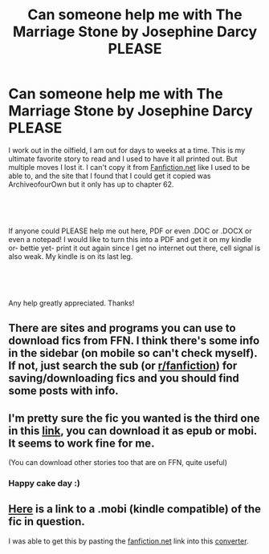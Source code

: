 #+TITLE: Can someone help me with The Marriage Stone by Josephine Darcy PLEASE

* Can someone help me with The Marriage Stone by Josephine Darcy PLEASE
:PROPERTIES:
:Author: absolutcheshire
:Score: 3
:DateUnix: 1536365225.0
:DateShort: 2018-Sep-08
:FlairText: Request
:END:
I work out in the oilfield, I am out for days to weeks at a time. This is my ultimate favorite story to read and I used to have it all printed out. But multiple moves I lost it. I can't copy it from [[https://Fanfiction.net][Fanfiction.net]] like I used to be able to, and the site that I found that I could get it copied was ArchiveofourOwn but it only has up to chapter 62.

​

​

If anyone could PLEASE help me out here, PDF or even .DOC or .DOCX or even a notepad! I would like to turn this into a PDF and get it on my kindle or- bettie yet- print it out again since I get no internet out there, cell signal is also weak. My kindle is on its last leg.

​

​

Any help greatly appreciated. Thanks!


** There are sites and programs you can use to download fics from FFN. I think there's some info in the sidebar (on mobile so can't check myself). If not, just search the sub (or [[/r/fanfiction][r/fanfiction]]) for saving/downloading fics and you should find some posts with info.
:PROPERTIES:
:Author: SilverCookieDust
:Score: 3
:DateUnix: 1536365689.0
:DateShort: 2018-Sep-08
:END:


** I'm pretty sure the fic you wanted is the third one in this [[http://www.ff2ebook.com/archive.php?search=The+Marriage+Stone][link]], you can download it as epub or mobi. It seems to work fine for me.

(You can download other stories too that are on FFN, quite useful)
:PROPERTIES:
:Author: elizabnthe
:Score: 2
:DateUnix: 1536369995.0
:DateShort: 2018-Sep-08
:END:

*** Happy cake day :)
:PROPERTIES:
:Author: moomoogoat
:Score: 3
:DateUnix: 1536373741.0
:DateShort: 2018-Sep-08
:END:


** [[https://drive.google.com/open?id=1_ZGB-GngwP-myR4iq-QYi8Ytkh3T9sqX][Here]] is a link to a .mobi (kindle compatible) of the fic in question.

I was able to get this by pasting the [[https://fanfiction.net][fanfiction.net]] link into this [[http://ff2ebook.com/][converter]].
:PROPERTIES:
:Author: moomoogoat
:Score: 1
:DateUnix: 1536369755.0
:DateShort: 2018-Sep-08
:END:
